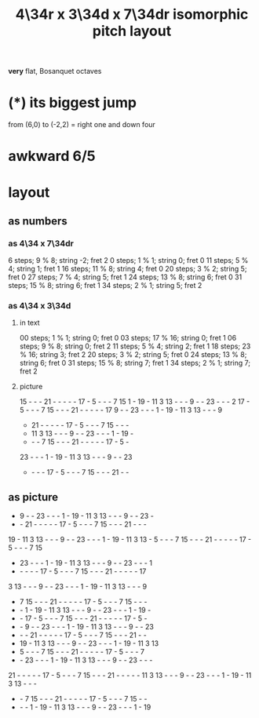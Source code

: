 :PROPERTIES:
:ID:       b46933bf-cadd-40b0-9cd6-f4b0e75aa967
:END:
#+title: 4\34r x 3\34d x 7\34dr isomorphic pitch layout
*very* flat, Bosanquet octaves
* (*) its biggest jump
  from (6,0) to (-2,2) = right one and down four
* awkward 6/5
* layout
** as numbers
*** as 4\34 x 7\34dr
    6 steps;  9 % 8; string -2; fret 2
    0 steps;  1 % 1; string  0; fret 0
   11 steps;  5 % 4; string  1; fret 1
   16 steps; 11 % 8; string  4; fret 0
   20 steps;  3 % 2; string  5; fret 0
   27 steps;  7 % 4; string  5; fret 1
   24 steps; 13 % 8; string  6; fret 0
   31 steps; 15 % 8; string  6; fret 1
   34 steps;  2 % 1; string  5; fret 2
*** as 4\34 x 3\34d
**** in text
     00 steps; 1  % 1;  string 0; fret 0
     03 steps; 17 % 16; string 0; fret 1
     06 steps; 9  % 8;  string 0; fret 2
     11 steps; 5  % 4;  string 2; fret 1
     18 steps; 23 % 16; string 3; fret 2
     20 steps; 3  % 2;  string 5; fret 0
     24 steps; 13 % 8;  string 6; fret 0
     31 steps; 15 % 8;  string 7; fret 1
     34 steps; 2  % 1;  string 7; fret 2
**** picture

     15 -  -  -  21 -  -  -  -  -  17 -  5  -  -  -  7  15
     1  -  19 -  11 3  13 -  -  -  9  -  -  23 -  -  -  2
     17 -  5  -  -  -  7  15 -  -  -  21 -  -  -  -  -  17
     9  -  -  23 -  -  -  1  -  19 -  11 3  13 -  -  -  9
     -  21 -  -  -  -  -  17 -  5  -  -  -  7  15 -  -  -
     -  11 3  13 -  -  -  9  -  -  23 -  -  -  1  -  19 -
     -  -  -  7  15 -  -  -  21 -  -  -  -  -  17 -  5  -
     23 -  -  -  1  -  19 -  11 3  13 -  -  -  9  -  -  23
     -  -  -  -  17 -  5  -  -  -  7  15 -  -  -  21 -  -
** as picture
    -  9  -  - 23  -  -  -  1  - 19  - 11  3 13  -  -  -  9  -  - 23  -
    -  - 21  -  -  -  -  - 17  -  5  -  -  -  7 15  -  -  - 21  -  -  -
   19  - 11  3 13  -  -  -  9  -  - 23  -  -  -  1  - 19  - 11  3 13  -
    5  -  -  -  7 15  -  -  - 21  -  -  -  -  - 17  -  5  -  -  -  7 15
    - 23  -  -  -  1  - 19  - 11  3 13  -  -  -  9  -  - 23  -  -  -  1
    -  -  -  -  - 17  -  5  -  -  -  7 15  -  -  - 21  -  -  -  -  - 17
    3 13  -  -  -  9  -  - 23  -  -  -  1  - 19  - 11  3 13  -  -  -  9
    -  7 15  -  -  - 21  -  -  -  -  - 17  -  5  -  -  -  7 15  -  -  -
    -  -  1  - 19  - 11  3 13  -  -  -  9  -  - 23  -  -  -  1  - 19  -
    -  - 17  -  5  -  -  -  7 15  -  -  - 21  -  -  -  -  - 17  -  5  -
    -  -  9  -  - 23  -  -  -  1  - 19  - 11  3 13  -  -  -  9  -  - 23
    -  -  - 21  -  -  -  -  - 17  -  5  -  -  -  7 15  -  -  - 21  -  -
    - 19  - 11  3 13  -  -  -  9  -  - 23  -  -  -  1  - 19  - 11  3 13
    -  5  -  -  -  7 15  -  -  - 21  -  -  -  -  - 17  -  5  -  -  -  7
    -  - 23  -  -  -  1  - 19  - 11  3 13  -  -  -  9  -  - 23  -  -  -
   21  -  -  -  -  - 17  -  5  -  -  -  7 15  -  -  - 21  -  -  -  -  -
   11  3 13  -  -  -  9  -  - 23  -  -  -  1  - 19  - 11  3 13  -  -  -
    -  -  7 15  -  -  - 21  -  -  -  -  - 17  -  5  -  -  -  7 15  -  -
    -  -  -  1  - 19  - 11  3 13  -  -  -  9  -  - 23  -  -  -  1  - 19
